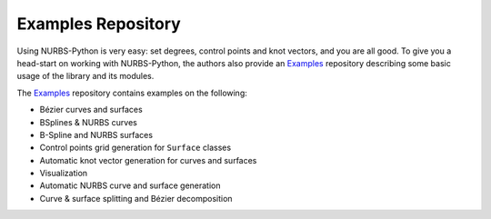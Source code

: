 Examples Repository
^^^^^^^^^^^^^^^^^^^

Using NURBS-Python is very easy: set degrees, control points and knot vectors, and you are all good. To give you a
head-start on working with NURBS-Python, the authors also provide an Examples_ repository describing some basic usage of
the library and its modules.

The Examples_ repository contains examples on the following:

* Bézier curves and surfaces
* BSplines & NURBS curves
* B-Spline and NURBS surfaces
* Control points grid generation for ``Surface`` classes
* Automatic knot vector generation for curves and surfaces
* Visualization
* Automatic NURBS curve and surface generation
* Curve & surface splitting and Bézier decomposition


.. _Examples: https://github.com/orbingol/NURBS-Python_Examples
